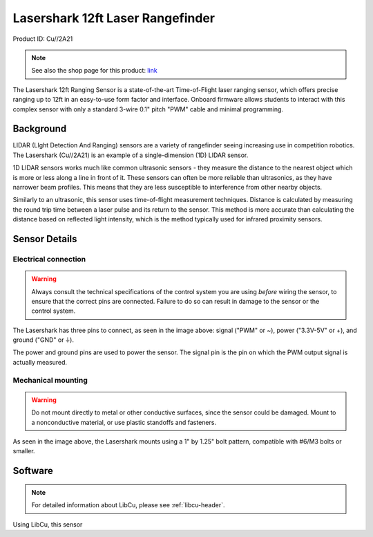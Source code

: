 Lasershark 12ft Laser Rangefinder
=================================

Product ID: Cu//2A21

.. note:: See also the shop page for this product: `link <https://shop.copperforge.cc/products/2a21>`__

The Lasershark 12ft Ranging Sensor is a state-of-the-art Time-of-Flight laser ranging sensor, which offers precise ranging up to 12ft in an easy-to-use form factor and interface. Onboard firmware allows students to interact with this complex sensor with only a standard 3-wire 0.1" pitch "PWM" cable and minimal programming.

Background
----------

LIDAR (LIght Detection And Ranging) sensors are a variety of rangefinder seeing increasing use in competition robotics. The Lasershark (Cu//2A21) is an example of a single-dimension (1D) LIDAR sensor.

1D LIDAR sensors works much like common ultrasonic sensors - they measure the distance to the nearest object which is more or less along a line in front of it. These sensors can often be more reliable than ultrasonics, as they have narrower beam profiles. This means that they are less susceptible to interference from other nearby objects.

Similarly to an ultrasonic, this sensor uses time-of-flight measurement techniques. Distance is calculated by measuring the round trip time between a laser pulse and its return to the sensor. This method is more accurate than calculating the distance based on reflected light intensity, which is the method typically used for infrared proximity sensors.

Sensor Details
--------------

|Lasershark Mechanical Drawing|

Electrical connection
^^^^^^^^^^^^^^^^^^^^^

.. warning:: Always consult the technical specifications of the control system you are using *before* wiring the sensor, to ensure that the correct pins are connected.  Failure to do so can result in damage to the sensor or the control system.

The Lasershark has three pins to connect, as seen in the image above: signal ("PWM" or ~), power ("3.3V-5V" or +), and ground ("GND" or |ground|).

The power and ground pins are used to power the sensor. The signal pin is the pin on which the PWM output signal is actually measured.

Mechanical mounting
^^^^^^^^^^^^^^^^^^^

.. warning:: Do not mount directly to metal or other conductive surfaces, since the sensor could be damaged. Mount to a nonconductive material, or use plastic standoffs and fasteners.

As seen in the image above, the Lasershark mounts using a 1" by 1.25" bolt pattern, compatible with #6/M3 bolts or smaller.

.. todo:: Add content about the PWM signal itself

Software
--------

.. note:: For detailed information about LibCu, please see :ref:`libcu-header`.

Using LibCu, this sensor


.. |Lasershark Mechanical Drawing| image:: images/2A21_lasershark_mechanical.png
.. |ground| unicode:: 0x23DA
